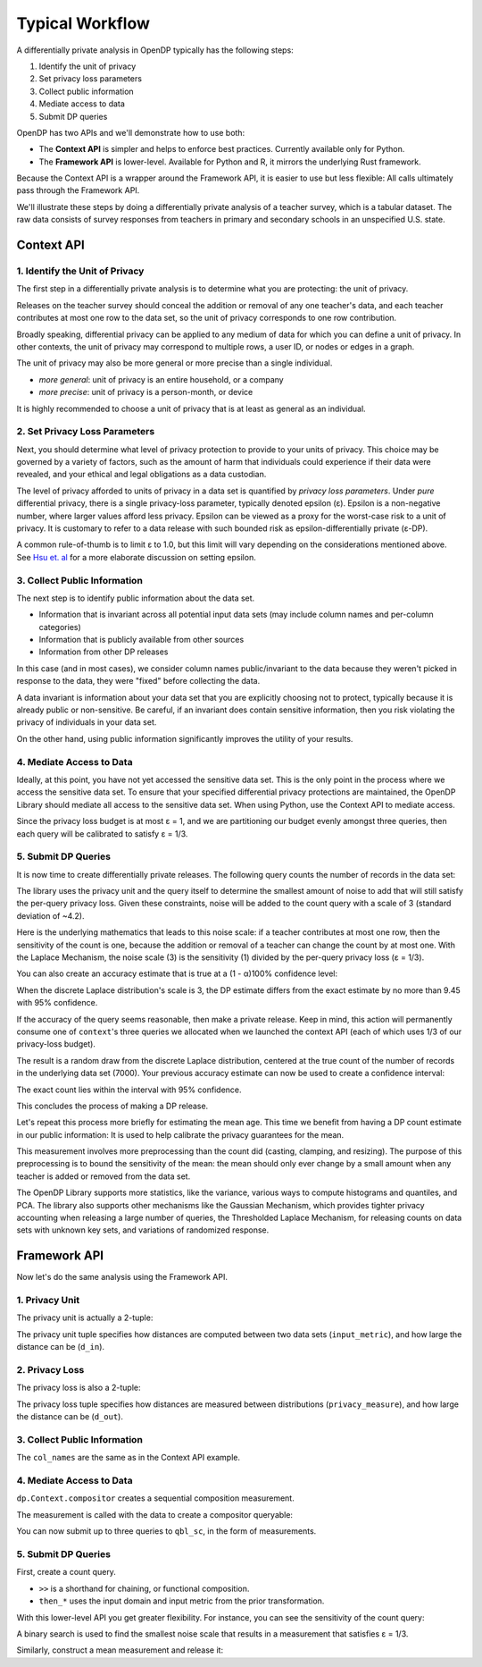 Typical Workflow
================

A differentially private analysis in OpenDP typically has the following steps:

1. Identify the unit of privacy
2. Set privacy loss parameters
3. Collect public information
4. Mediate access to data
5. Submit DP queries

OpenDP has two APIs and we'll demonstrate how to use both:

* The **Context API** is simpler and helps to enforce best practices. Currently available only for Python.
* The **Framework API** is lower-level. Available for Python and R, it mirrors the underlying Rust framework.

Because the Context API is a wrapper around the Framework API, it is easier to use but less flexible: All calls ultimately pass through the Framework API.

We'll illustrate these steps by doing a differentially private analysis of a teacher survey, which is a tabular dataset. The raw data consists of survey responses from teachers in primary and secondary schools in an unspecified U.S. state.

Context API
-----------

1. Identify the Unit of Privacy
^^^^^^^^^^^^^^^^^^^^^^^^^^^^^^^

The first step in a differentially private analysis is to determine what you are protecting: the unit of privacy.

Releases on the teacher survey should conceal the addition or removal of any one teacher's data, and each teacher contributes at most one row to the data set, so the unit of privacy corresponds to one row contribution.

.. tabs::

    .. group-tab:: Python

        .. doctest::

            >>> import opendp.prelude as dp
            
            >>> # we are also using library features that are marked "contrib":
            >>> dp.enable_features("contrib")
            
            >>> privacy_unit = dp.unit_of(contributions=1)

Broadly speaking, differential privacy can be applied to any medium of data for which you can define a unit of privacy. In other contexts, the unit of privacy may correspond to multiple rows, a user ID, or nodes or edges in a graph.

The unit of privacy may also be more general or more precise than a single individual.

* *more general*: unit of privacy is an entire household, or a company
* *more precise*: unit of privacy is a person-month, or device

It is highly recommended to choose a unit of privacy that is at least as general as an individual.

2. Set Privacy Loss Parameters
^^^^^^^^^^^^^^^^^^^^^^^^^^^^^^

Next, you should determine what level of privacy protection to provide to your units of privacy. This choice may be governed by a variety of factors, such as the amount of harm that individuals could experience if their data were revealed, and your ethical and legal obligations as a data custodian.

The level of privacy afforded to units of privacy in a data set is quantified by *privacy loss parameters*. Under *pure* differential privacy, there is a single privacy-loss parameter, typically denoted epsilon (ε). Epsilon is a non-negative number, where larger values afford less privacy. Epsilon can be viewed as a proxy for the worst-case risk to a unit of privacy. It is customary to refer to a data release with such bounded risk as epsilon-differentially private (ε-DP).

A common rule-of-thumb is to limit ε to 1.0, but this limit will vary depending on the considerations mentioned above. See `Hsu et. al <https://arxiv.org/abs/1402.3329>`_ for a more elaborate discussion on setting epsilon.

.. tabs::

    .. group-tab:: Python

        .. doctest::

            >>> privacy_loss = dp.loss_of(epsilon=1.)

3. Collect Public Information
^^^^^^^^^^^^^^^^^^^^^^^^^^^^^

The next step is to identify public information about the data set.

* Information that is invariant across all potential input data sets (may include column names and per-column categories)
* Information that is publicly available from other sources
* Information from other DP releases

.. tabs::

    .. group-tab:: Python

        .. doctest::

            >>> col_names = [
            ...    "name", "sex", "age", "maritalStatus", "hasChildren", "highestEducationLevel", 
            ...    "sourceOfStress", "smoker", "optimism", "lifeSatisfaction", "selfEsteem"
            ... ]

In this case (and in most cases), we consider column names public/invariant to the data because they weren't picked in response to the data, they were "fixed" before collecting the data.

A data invariant is information about your data set that you are explicitly choosing not to protect, typically because it is already public or non-sensitive. Be careful, if an invariant does contain sensitive information, then you risk violating the privacy of individuals in your data set.

On the other hand, using public information significantly improves the utility of your results.

4. Mediate Access to Data
^^^^^^^^^^^^^^^^^^^^^^^^^

Ideally, at this point, you have not yet accessed the sensitive data set. This is the only point in the process where we access the sensitive data set. To ensure that your specified differential privacy protections are maintained, the OpenDP Library should mediate all access to the sensitive data set. When using Python, use the Context API to mediate access.

.. tabs::

    .. group-tab:: Python

        .. doctest::

            >>> import urllib.request
            >>> data_url = "https://raw.githubusercontent.com/opendp/opendp/sydney/teacher_survey.csv"
            >>> with urllib.request.urlopen(data_url) as data_req:
            ...     data = data_req.read().decode('utf-8')


            >>> context = dp.Context.compositor(
            ...     data=data,
            ...     privacy_unit=privacy_unit,
            ...     privacy_loss=privacy_loss,
            ...     split_evenly_over=3
            ... )

Since the privacy loss budget is at most ε = 1, and we are partitioning our budget evenly amongst three queries, then each query will be calibrated to satisfy ε = 1/3.

5. Submit DP Queries
^^^^^^^^^^^^^^^^^^^^

It is now time to create differentially private releases. The following query counts the number of records in the data set:

.. tabs::

    .. group-tab:: Python

        .. doctest::

            >>> count_query = (
            ...     context.query()
            ...     .split_dataframe(",", col_names=col_names)
            ...     .select_column("age", str) # temporary until OpenDP 0.10 (Polars dataframe)
            ...     .count()
            ...     .laplace()
            ... )

The library uses the privacy unit and the query itself to determine the smallest amount of noise to add that will still satisfy the per-query privacy loss. Given these constraints, noise will be added to the count query with a scale of 3 (standard deviation of ~4.2).

.. tabs::

    .. group-tab:: Python

        .. doctest::

            >>> scale = count_query.param()
            >>> scale
            3.0000000000000004

Here is the underlying mathematics that leads to this noise scale: if a teacher contributes at most one row, then the sensitivity of the count is one, because the addition or removal of a teacher can change the count by at most one. With the Laplace Mechanism, the noise scale (3) is the sensitivity (1) divided by the per-query privacy loss (ε = 1/3).

You can also create an accuracy estimate that is true at a (1 - α)100% confidence level:

.. tabs::

    .. group-tab:: Python

        .. doctest::

            >>> accuracy = dp.discrete_laplacian_scale_to_accuracy(scale=scale, alpha=0.05)
            >>> accuracy
            9.445721638273584

When the discrete Laplace distribution's scale is 3, the DP estimate differs from the exact estimate by no more than 9.45 with 95% confidence.

If the accuracy of the query seems reasonable, then make a private release. Keep in mind, this action will permanently consume one of ``context``'s three queries we allocated when we launched the context API (each of which uses 1/3 of our privacy-loss budget).

.. tabs::

    .. group-tab:: Python

        .. doctest::

            >>> dp_count = count_query.release()

The result is a random draw from the discrete Laplace distribution, centered at the true count of the number of records in the underlying data set (7000). Your previous accuracy estimate can now be used to create a confidence interval:

.. tabs::

    .. group-tab:: Python

        .. doctest::

            >>> interval = (dp_count - accuracy, dp_count + accuracy)

The exact count lies within the interval with 95% confidence.

This concludes the process of making a DP release.

Let's repeat this process more briefly for estimating the mean age. This time we benefit from having a DP count estimate in our public information: It is used to help calibrate the privacy guarantees for the mean.

.. tabs::

    .. group-tab:: Python

        .. doctest::

            >>> mean_query = (
            ...     context.query()
            ...     .split_dataframe(",", col_names=col_names)
            ...     .select_column("age", str)
            ...     .cast_default(float)
            ...     .clamp((18.0, 70.0))  # a best-guess based on public information
            ...     # Explanation for `constant=42`:
            ...     #    since dp_count may be larger than the true size, 
            ...     #    imputed rows will be given an age of 42.0 
            ...     #    (also a best guess based on public information)
            ...     .resize(size=dp_count, constant=42.0)
            ...     .mean()
            ...     .laplace()
            ... )

This measurement involves more preprocessing than the count did (casting, clamping, and resizing). The purpose of this preprocessing is to bound the sensitivity of the mean: the mean should only ever change by a small amount when any teacher is added or removed from the data set.

.. tabs::

    .. group-tab:: Python

        .. doctest::

            >>> dp_mean = mean_query.release()

The OpenDP Library supports more statistics, like the variance, various ways to compute histograms and quantiles, and PCA. The library also supports other mechanisms like the Gaussian Mechanism, which provides tighter privacy accounting when releasing a large number of queries, the Thresholded Laplace Mechanism, for releasing counts on data sets with unknown key sets, and variations of randomized response.

Framework API
-------------

Now let's do the same analysis using the Framework API.

1. Privacy Unit
^^^^^^^^^^^^^^^

The privacy unit is actually a 2-tuple:

.. tabs::

    .. group-tab:: Python

        .. doctest::

            >>> input_metric, d_in = privacy_unit
            
            >>> assert d_in == 1 # neighboring data set distance is at most d_in...
            >>> assert input_metric == dp.symmetric_distance() # ...in terms of additions/removals

The privacy unit tuple specifies how distances are computed between two data sets (``input_metric``), and how large the distance can be (``d_in``).

2. Privacy Loss
^^^^^^^^^^^^^^^

The privacy loss is also a 2-tuple:

.. tabs::

    .. group-tab:: Python

        .. doctest::

            >>> privacy_measure, d_out = privacy_loss
            
            >>> assert d_out == 1. # output distributions have distance at most d_out (ε)...
            >>> assert privacy_measure == dp.max_divergence(T=float) # ...in terms of pure-DP

The privacy loss tuple specifies how distances are measured between distributions (``privacy_measure``), and how large the distance can be (``d_out``).

3. Collect Public Information
^^^^^^^^^^^^^^^^^^^^^^^^^^^^^

The ``col_names`` are the same as in the Context API example.

.. tabs::

    .. group-tab:: Python

        .. doctest::

            >>> col_names = [
            ...    "name", "sex", "age", "maritalStatus", "hasChildren", "highestEducationLevel", 
            ...    "sourceOfStress", "smoker", "optimism", "lifeSatisfaction", "selfEsteem"
            ... ]

4. Mediate Access to Data
^^^^^^^^^^^^^^^^^^^^^^^^^

``dp.Context.compositor`` creates a sequential composition measurement.

.. tabs::

    .. group-tab:: Python

        .. doctest::

            >>> m_sc = dp.c.make_sequential_composition(
            ...     # data set is a single string, with rows separated by linebreaks
            ...     input_domain=dp.atom_domain(T=str),
            ...     input_metric=input_metric,
            ...     output_measure=privacy_measure,
            ...     d_in=d_in,
            ...     d_mids=[d_out / 3] * 3,
            ... )

The measurement is called with the data to create a compositor queryable:

.. tabs::

    .. group-tab:: Python

        .. doctest::

            >>> qbl_sc = m_sc(data)

You can now submit up to three queries to ``qbl_sc``, in the form of measurements.

5. Submit DP Queries
^^^^^^^^^^^^^^^^^^^^

First, create a count query.

.. tabs::

    .. group-tab:: Python

        .. doctest::

            >>> t_count = (
            ...     dp.t.make_split_dataframe(",", col_names=col_names)
            ...     >> dp.t.make_select_column("age", str)
            ...     >> dp.t.then_count()
            ... )

* ``>>`` is a shorthand for chaining, or functional composition.
* ``then_*`` uses the input domain and input metric from the prior transformation.

With this lower-level API you get greater flexibility. For instance, you can see the sensitivity of the count query:

.. tabs::

    .. group-tab:: Python

        .. doctest::

            >>> count_sensitivity = t_count.map(d_in)
            >>> count_sensitivity
            1

A binary search is used to find the smallest noise scale that results in a measurement that satisfies ε = 1/3.

.. tabs::

    .. group-tab:: Python

        .. doctest::

            >>> m_count = dp.binary_search_chain(
            ...     lambda scale: t_count >> dp.m.then_laplace(scale), d_in, d_out / 3
            ... )
            >>> dp_count = qbl_sc(m_count)

Similarly, construct a mean measurement and release it:

.. tabs::

    .. group-tab:: Python

        .. doctest::

            >>> t_mean = (
            ...     dp.t.make_split_dataframe(",", col_names=col_names) >>
            ...     dp.t.make_select_column("age", str) >>
            ...     dp.t.then_cast_default(float) >>
            ...     dp.t.then_clamp((18.0, 70.0)) >>  # a best-guess based on public information
            ...     dp.t.then_resize(size=dp_count, constant=42.0) >>
            ...     dp.t.then_mean()
            ... )

            >>> m_mean = dp.binary_search_chain(
            ...     lambda scale: t_mean >> dp.m.then_laplace(scale), d_in, d_out / 3
            ... )

            >>> dp_mean = qbl_sc(m_mean)
